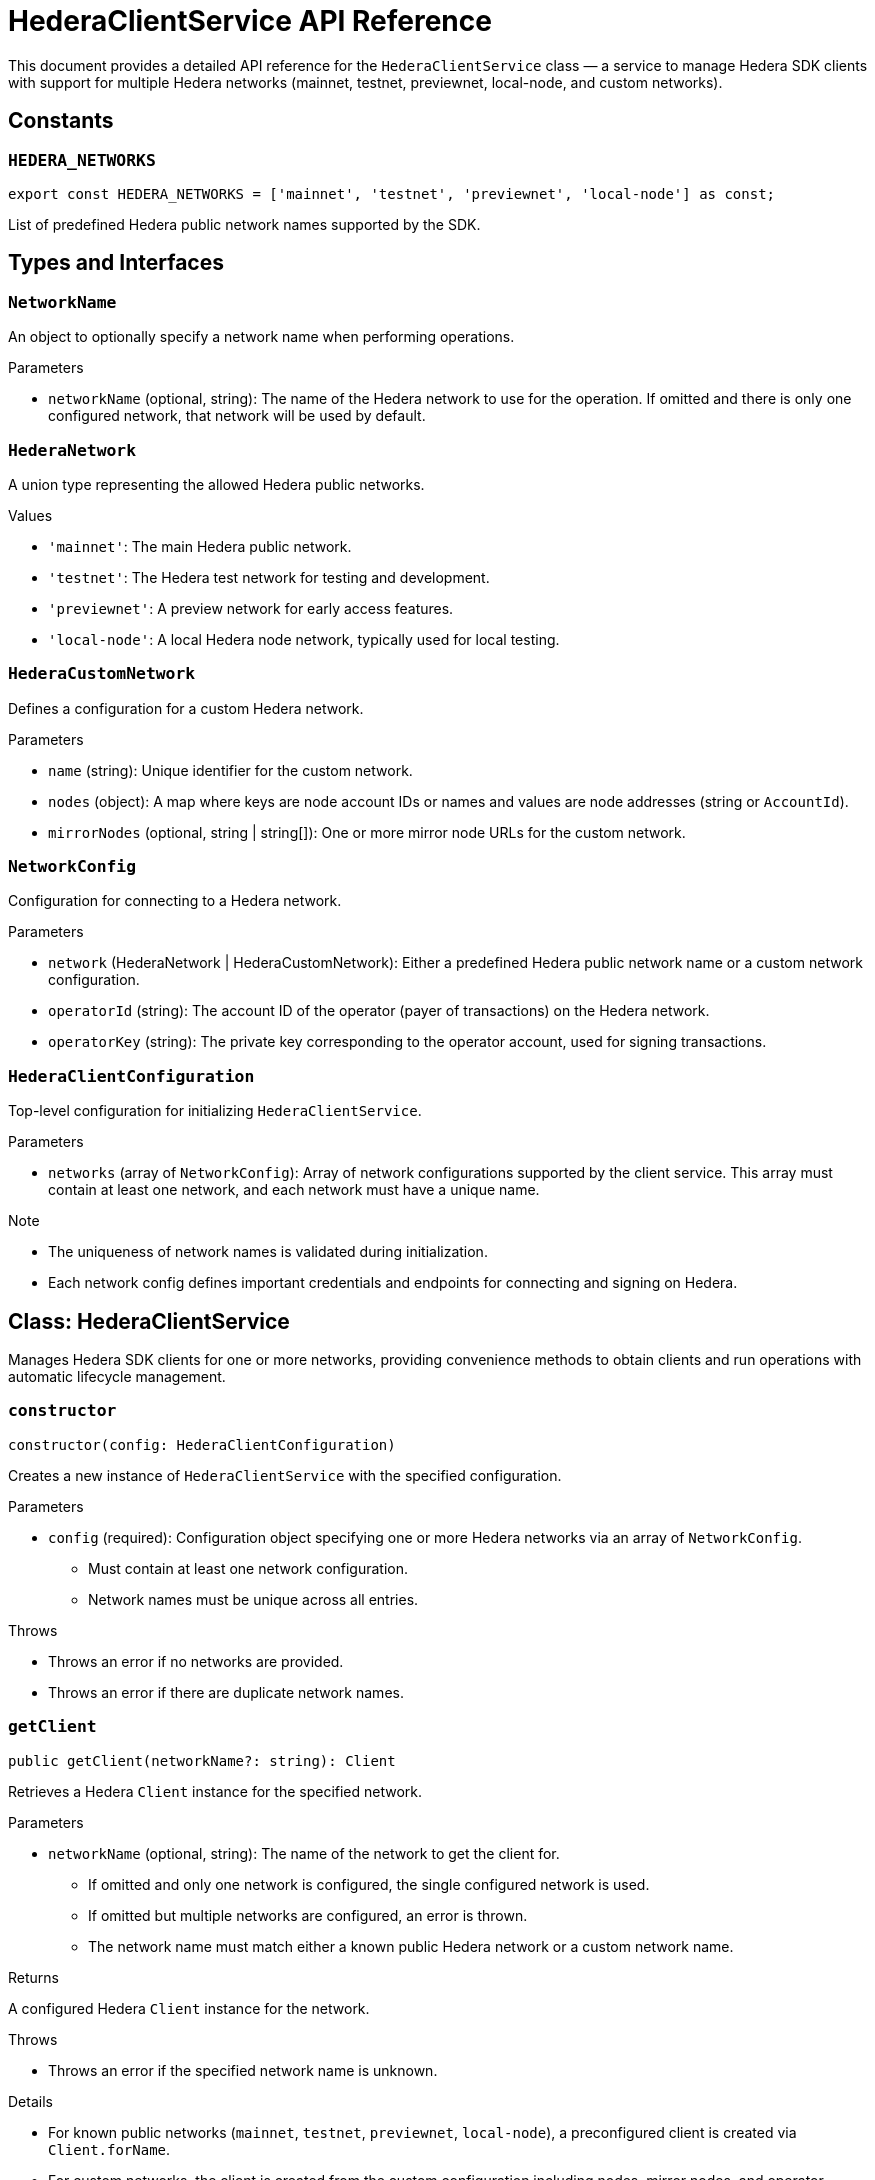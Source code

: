 = HederaClientService API Reference

This document provides a detailed API reference for the `HederaClientService` class — a service to manage Hedera SDK clients with support for multiple Hedera networks (mainnet, testnet, previewnet, local-node, and custom networks).

== Constants

=== `HEDERA_NETWORKS`
[source,ts]
----
export const HEDERA_NETWORKS = ['mainnet', 'testnet', 'previewnet', 'local-node'] as const;
----
List of predefined Hedera public network names supported by the SDK.

== Types and Interfaces

=== `NetworkName`
An object to optionally specify a network name when performing operations.

.Parameters
* `networkName` (optional, string): The name of the Hedera network to use for the operation.
  If omitted and there is only one configured network, that network will be used by default.

=== `HederaNetwork`
A union type representing the allowed Hedera public networks.

.Values
* `'mainnet'`: The main Hedera public network.
* `'testnet'`: The Hedera test network for testing and development.
* `'previewnet'`: A preview network for early access features.
* `'local-node'`: A local Hedera node network, typically used for local testing.

=== `HederaCustomNetwork`
Defines a configuration for a custom Hedera network.

.Parameters
* `name` (string): Unique identifier for the custom network.
* `nodes` (object): A map where keys are node account IDs or names and values are node addresses (string or `AccountId`).
* `mirrorNodes` (optional, string | string[]): One or more mirror node URLs for the custom network.

=== `NetworkConfig`
Configuration for connecting to a Hedera network.

.Parameters
* `network` (HederaNetwork | HederaCustomNetwork): Either a predefined Hedera public network name or a custom network configuration.
* `operatorId` (string): The account ID of the operator (payer of transactions) on the Hedera network.
* `operatorKey` (string): The private key corresponding to the operator account, used for signing transactions.

=== `HederaClientConfiguration`
Top-level configuration for initializing `HederaClientService`.

.Parameters
* `networks` (array of `NetworkConfig`): Array of network configurations supported by the client service.
  This array must contain at least one network, and each network must have a unique name.

.Note
* The uniqueness of network names is validated during initialization.
* Each network config defines important credentials and endpoints for connecting and signing on Hedera.

== Class: HederaClientService

Manages Hedera SDK clients for one or more networks, providing convenience methods to obtain clients and run operations with automatic lifecycle management.

=== `constructor`
[source,ts]
----
constructor(config: HederaClientConfiguration)
----

Creates a new instance of `HederaClientService` with the specified configuration.

.Parameters
* `config` (required): Configuration object specifying one or more Hedera networks via an array of `NetworkConfig`.
  - Must contain at least one network configuration.
  - Network names must be unique across all entries.

.Throws
* Throws an error if no networks are provided.
* Throws an error if there are duplicate network names.

=== `getClient`
[source,ts]
----
public getClient(networkName?: string): Client
----

Retrieves a Hedera `Client` instance for the specified network.

.Parameters
* `networkName` (optional, string): The name of the network to get the client for.
  - If omitted and only one network is configured, the single configured network is used.
  - If omitted but multiple networks are configured, an error is thrown.
  - The network name must match either a known public Hedera network or a custom network name.

.Returns
A configured Hedera `Client` instance for the network.

.Throws
* Throws an error if the specified network name is unknown.

.Details
* For known public networks (`mainnet`, `testnet`, `previewnet`, `local-node`), a preconfigured client is created via `Client.forName`.
* For custom networks, the client is created from the custom configuration including nodes, mirror nodes, and operator credentials.
* The default max transaction fee is set to 2 HBAR for all clients.

=== `withClient`
[source,ts]
----
public async withClient<T>(props: NetworkName, operation: (client: Client) => Promise<T>): Promise<T>
----

Convenience method to execute an asynchronous operation that requires a Hedera client.

.Parameters
* `props` (required): An object optionally including `networkName` specifying which network client to use.

* `operation` (required): A callback function that receives the Hedera `Client` instance and returns a `Promise<T>`.

.Returns
A promise resolving to the result of the `operation`.

.Behavior
* Obtains a client with `getClient` using the provided `networkName`.
* Executes the `operation` callback with the client.
* Ensures the client connection is properly closed after the operation completes.

== See Also

xref:03-implementation/components/client-guide.adoc[Client Developer Guide]
